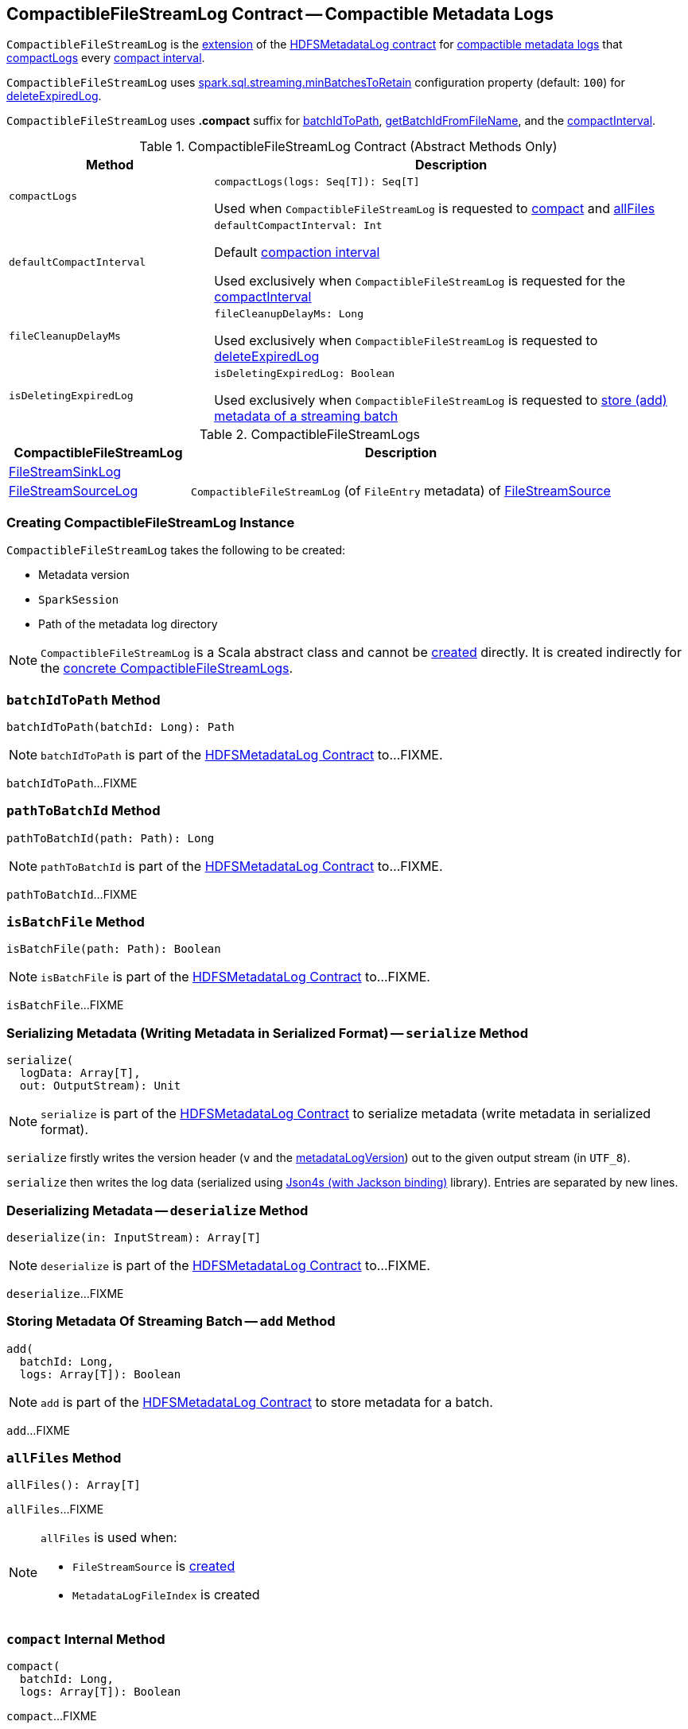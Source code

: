 == [[CompactibleFileStreamLog]] CompactibleFileStreamLog Contract -- Compactible Metadata Logs

`CompactibleFileStreamLog` is the <<contract, extension>> of the <<spark-sql-streaming-HDFSMetadataLog.adoc#, HDFSMetadataLog contract>> for <<implementations, compactible metadata logs>> that <<compactLogs, compactLogs>> every <<compactInterval, compact interval>>.

[[minBatchesToRetain]][[spark.sql.streaming.minBatchesToRetain]]
`CompactibleFileStreamLog` uses <<spark-sql-streaming-properties.adoc#spark.sql.streaming.minBatchesToRetain, spark.sql.streaming.minBatchesToRetain>> configuration property (default: `100`) for <<deleteExpiredLog, deleteExpiredLog>>.

[[COMPACT_FILE_SUFFIX]]
`CompactibleFileStreamLog` uses *.compact* suffix for <<batchIdToPath, batchIdToPath>>, <<getBatchIdFromFileName, getBatchIdFromFileName>>, and the <<compactInterval, compactInterval>>.

[[contract]]
.CompactibleFileStreamLog Contract (Abstract Methods Only)
[cols="30m,70",options="header",width="100%"]
|===
| Method
| Description

| compactLogs
a| [[compactLogs]]

[source, scala]
----
compactLogs(logs: Seq[T]): Seq[T]
----

Used when `CompactibleFileStreamLog` is requested to <<compact, compact>> and <<allFiles, allFiles>>

| defaultCompactInterval
a| [[defaultCompactInterval]]

[source, scala]
----
defaultCompactInterval: Int
----

Default <<compactInterval, compaction interval>>

Used exclusively when `CompactibleFileStreamLog` is requested for the <<compactInterval, compactInterval>>

| fileCleanupDelayMs
a| [[fileCleanupDelayMs]]

[source, scala]
----
fileCleanupDelayMs: Long
----

Used exclusively when `CompactibleFileStreamLog` is requested to <<deleteExpiredLog, deleteExpiredLog>>

| isDeletingExpiredLog
a| [[isDeletingExpiredLog]]

[source, scala]
----
isDeletingExpiredLog: Boolean
----

Used exclusively when `CompactibleFileStreamLog` is requested to <<add, store (add) metadata of a streaming batch>>

|===

[[implementations]]
.CompactibleFileStreamLogs
[cols="30,70",options="header",width="100%"]
|===
| CompactibleFileStreamLog
| Description

| <<spark-sql-streaming-FileStreamSinkLog.adoc#, FileStreamSinkLog>>
| [[FileStreamSinkLog]]

| <<spark-sql-streaming-FileStreamSourceLog.adoc#, FileStreamSourceLog>>
| [[FileStreamSourceLog]] `CompactibleFileStreamLog` (of `FileEntry` metadata) of <<spark-sql-streaming-FileStreamSource.adoc#, FileStreamSource>>

|===

=== [[creating-instance]] Creating CompactibleFileStreamLog Instance

`CompactibleFileStreamLog` takes the following to be created:

* [[metadataLogVersion]] Metadata version
* [[sparkSession]] `SparkSession`
* [[path]] Path of the metadata log directory

NOTE: `CompactibleFileStreamLog` is a Scala abstract class and cannot be <<creating-instance, created>> directly. It is created indirectly for the <<implementations, concrete CompactibleFileStreamLogs>>.

=== [[batchIdToPath]] `batchIdToPath` Method

[source, scala]
----
batchIdToPath(batchId: Long): Path
----

NOTE: `batchIdToPath` is part of the <<spark-sql-streaming-HDFSMetadataLog.adoc#batchIdToPath, HDFSMetadataLog Contract>> to...FIXME.

`batchIdToPath`...FIXME

=== [[pathToBatchId]] `pathToBatchId` Method

[source, scala]
----
pathToBatchId(path: Path): Long
----

NOTE: `pathToBatchId` is part of the <<spark-sql-streaming-HDFSMetadataLog.adoc#pathToBatchId, HDFSMetadataLog Contract>> to...FIXME.

`pathToBatchId`...FIXME

=== [[isBatchFile]] `isBatchFile` Method

[source, scala]
----
isBatchFile(path: Path): Boolean
----

NOTE: `isBatchFile` is part of the <<spark-sql-streaming-HDFSMetadataLog.adoc#isBatchFile, HDFSMetadataLog Contract>> to...FIXME.

`isBatchFile`...FIXME

=== [[serialize]] Serializing Metadata (Writing Metadata in Serialized Format) -- `serialize` Method

[source, scala]
----
serialize(
  logData: Array[T],
  out: OutputStream): Unit
----

NOTE: `serialize` is part of the <<spark-sql-streaming-HDFSMetadataLog.adoc#serialize, HDFSMetadataLog Contract>> to serialize metadata (write metadata in serialized format).

`serialize` firstly writes the version header (`v` and the <<metadataLogVersion, metadataLogVersion>>) out to the given output stream (in `UTF_8`).

`serialize` then writes the log data (serialized using <<spark-sql-streaming-HDFSMetadataLog.adoc#formats, Json4s (with Jackson binding)>> library). Entries are separated by new lines.

=== [[deserialize]] Deserializing Metadata -- `deserialize` Method

[source, scala]
----
deserialize(in: InputStream): Array[T]
----

NOTE: `deserialize` is part of the <<spark-sql-streaming-HDFSMetadataLog.adoc#deserialize, HDFSMetadataLog Contract>> to...FIXME.

`deserialize`...FIXME

=== [[add]] Storing Metadata Of Streaming Batch -- `add` Method

[source, scala]
----
add(
  batchId: Long,
  logs: Array[T]): Boolean
----

NOTE: `add` is part of the <<spark-sql-streaming-HDFSMetadataLog.adoc#add, HDFSMetadataLog Contract>> to store metadata for a batch.

`add`...FIXME

=== [[allFiles]] `allFiles` Method

[source, scala]
----
allFiles(): Array[T]
----

`allFiles`...FIXME

[NOTE]
====
`allFiles` is used when:

* `FileStreamSource` is <<spark-sql-streaming-FileStreamSource.adoc#, created>>

* `MetadataLogFileIndex` is created
====

=== [[compact]] `compact` Internal Method

[source, scala]
----
compact(
  batchId: Long,
  logs: Array[T]): Boolean
----

`compact`...FIXME

NOTE: `compact` is used exclusively when `CompactibleFileStreamLog` is requested to <<add, store the metadata of a batch>>.

=== [[getValidBatchesBeforeCompactionBatch]] `getValidBatchesBeforeCompactionBatch` Object Method

[source, scala]
----
getValidBatchesBeforeCompactionBatch(
  compactionBatchId: Long,
  compactInterval: Int): Seq[Long]
----

`getValidBatchesBeforeCompactionBatch`...FIXME

NOTE: `getValidBatchesBeforeCompactionBatch` is used exclusively when `CompactibleFileStreamLog` is requested to <<compact, compact>>.

=== [[isCompactionBatch]] `isCompactionBatch` Object Method

[source, scala]
----
isCompactionBatch(batchId: Long, compactInterval: Int): Boolean
----

`isCompactionBatch`...FIXME

[NOTE]
====
`isCompactionBatch` is used when:

* `CompactibleFileStreamLog` is requested to <<batchIdToPath, batchIdToPath>>, <<add, store the metadata of a batch>>, <<deleteExpiredLog, deleteExpiredLog>>, and <<getValidBatchesBeforeCompactionBatch, getValidBatchesBeforeCompactionBatch>>

* `FileStreamSourceLog` is requested to <<spark-sql-streaming-FileStreamSourceLog.adoc#add, store the metadata of a batch>> and <<spark-sql-streaming-FileStreamSourceLog.adoc#get, get>>
====

=== [[getBatchIdFromFileName]] `getBatchIdFromFileName` Object Method

[source, scala]
----
getBatchIdFromFileName(fileName: String): Long
----

`getBatchIdFromFileName` simply removes the <<COMPACT_FILE_SUFFIX, .compact>> suffix from the given `fileName` and converts the remaining part to a number.

NOTE: `getBatchIdFromFileName` is used when `CompactibleFileStreamLog` is requested to <<pathToBatchId, pathToBatchId>>, <<isBatchFile, isBatchFile>>, and <<deleteExpiredLog, deleteExpiredLog>>.

=== [[deleteExpiredLog]] `deleteExpiredLog` Internal Method

[source, scala]
----
deleteExpiredLog(
  currentBatchId: Long): Unit
----

`deleteExpiredLog` does nothing and simply returns when the current batch ID incremented (`currentBatchId + 1`) is below the <<compactInterval, compact interval>> plus the <<minBatchesToRetain, minBatchesToRetain>>.

`deleteExpiredLog`...FIXME

NOTE: `deleteExpiredLog` is used exclusively when `CompactibleFileStreamLog` is requested to <<add, store metadata of a streaming batch>>.

=== [[internal-properties]] Internal Properties

[cols="30m,70",options="header",width="100%"]
|===
| Name
| Description

| compactInterval
a| [[compactInterval]] *Compact interval*

|===
